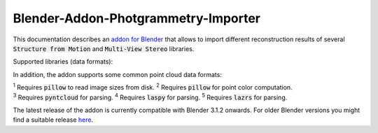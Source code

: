..
   Blender-Addon-Photgrammetry-Importer documentation master file, created by
   sphinx-quickstart on Sat Jun 20 18:28:02 2020.
   You can adapt this file completely to your liking, but it should at least
   contain the root `toctree` directive.

####################################
Blender-Addon-Photgrammetry-Importer 
####################################

.. 
   https://documentation-style-guide-sphinx.readthedocs.io/en/latest/style-guide.html
      Heading Levels (recommended order)
         # with overline
         * with overline
         =
         -
         ^
         "
   There should be only one H1 in a document.

This documentation describes an `addon for Blender <https://github.com/SBCV/Blender-Addon-Photogrammetry-Importer>`_ that allows to import different reconstruction results of several :code:`Structure from Motion` and :code:`Multi-View Stereo` libraries.

Supported libraries (data formats):

.. hlist::
   :columns: 1

   - `Colmap <https://github.com/colmap/colmap>`_ (Model folders (BIN and TXT), workspaces, NVM, PLY) 
   - `Meshroom <https://alicevision.github.io/>`_ (MG, JSON, SfM, PLY)
   - `MVE <https://github.com/simonfuhrmann/mve>`_ (MVE workspaces) :sup:`1`
   - `Open3D <http://www.open3d.org/>`_ (JSON, LOG, PLY) :sup:`1`
   - `OpenSfM <https://github.com/mapillary/OpenSfM>`_ (JSON)
   - `OpenMVG <https://github.com/openMVG/openMVG>`_ (JSON, NVM, PLY) :sup:`2`
   - `Regard3D <https://www.regard3d.org/>`_ (OpenMVG JSON)
   - `VisualSFM <http://ccwu.me/vsfm/>`_ (NVM) :sup:`1`

In addition, the addon supports some common point cloud data formats:

.. hlist::
   :columns: 1

   - `Polygon files <http://paulbourke.net/dataformats/ply/>`_ (PLY) :sup:`3`
   - `Point Cloud Library files <https://github.com/PointCloudLibrary/pcl>`_ (PCD) :sup:`3`
   - `LASer files <https://www.asprs.org/divisions-committees/lidar-division/laser-las-file-format-exchange-activities>`_ (LAS) :sup:`3, 4`
   - `LASzip files <https://laszip.org/>`_ (LAZ) :sup:`3, 4, 5`
   - `Simple ASCII point files <https://www.cloudcompare.org/doc/wiki/index.php?title=FILE_I/O>`_ (ASC, PTS, CSV) :sup:`3`

| :sup:`1` Requires :code:`pillow` to read image sizes from disk. :sup:`2` Requires :code:`pillow` for point color computation.
| :sup:`3` Requires :code:`pyntcloud` for parsing. :sup:`4` Requires :code:`laspy` for parsing. :sup:`5` Requires :code:`lazrs` for parsing.

The latest release of the addon is currently compatible with Blender 3.1.2 onwards. 
For older Blender versions you might find a suitable release `here <https://github.com/SBCV/Blender-Addon-Photogrammetry-Importer/releases>`_.